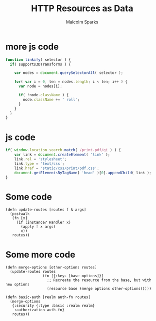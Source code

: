 #+EXPORT_EXCLUDE_TAGS:  noexport
#+AUTHOR:               Malcolm Sparks
#+EMAIL:                malcolm@juxt.pro
#+LANGUAGE:             en
#+OPTIONS:              toc:nil
#+OPTIONS:              reveal_center:t reveal_progress:t reveal_history:t reveal_control:t
#+OPTIONS:              reveal_mathjax:nil reveal_rolling_links:nil reveal_keyboard:t reveal_overview:t num:nil
#+OPTIONS:              width:1680 height:1050
#+REVEAL_HLEVEL:        1
#+REVEAL_MARGIN:        0.0
#+REVEAL_MIN_SCALE:     1.0
#+REVEAL_MAX_SCALE:     1.4
#+REVEAL_THEME:         black
#+REVEAL_TRANS:         fade
#+REVEAL_SPEED:         fast
#+REVEAL_ROOT:          static
#+REVEAL_PLUGINS: (highlight markdown notes)
#+TITLE:                HTTP Resources as Data

* more js code

#+BEGIN_SRC javascript
function linkify( selector ) {
  if( supports3DTransforms ) {

    var nodes = document.querySelectorAll( selector );

    for( var i = 0, len = nodes.length; i < len; i++ ) {
      var node = nodes[i];

      if( !node.className ) {
        node.className += ' roll';
      }
    }
  }
}
#+END_SRC

* js code

#+BEGIN_SRC javascript
    if( window.location.search.match( /print-pdf/gi ) ) {
        var link = document.createElement( 'link' );
        link.rel = 'stylesheet';
        link.type = 'text/css';
        link.href = 'static/css/print/pdf.css';
        document.getElementsByTagName( 'head' )[0].appendChild( link );
    }

#+END_SRC

* Some code
  :PROPERTIES:
  :reveal_extra_attr: class="hide-heading"
  :END:

#+BEGIN_SRC clojure hljs
(defn update-routes [routes f & args]
  (postwalk
   (fn [x]
     (if (instance? Handler x)
       (apply f x args)
       x))
   routes))
#+END_SRC


* Some more code

#+BEGIN_SRC clojure hljs
(defn merge-options [other-options routes]
  (update-routes routes
                 (fn [{:keys [base options]}]
                   ;; Recreate the resource from the base, but with new options
                   (resource base (merge options other-options)))))

(defn basic-auth [realm auth-fn routes]
  (merge-options
   {:security {:type :basic :realm realm}
    :authorization auth-fn}
   routes))
#+END_SRC
